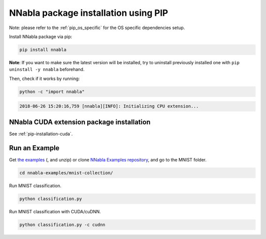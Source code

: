.. _pip-installation-workflow:

NNabla package installation using PIP
=====================================

Note: please refer to the :ref:`pip_os_specific` for the OS specific dependencies setup.

Install NNabla package via pip:

.. code-block:: bash

	pip install nnabla

**Note**: If you want to make sure the latest version will be installed, try to uninstall previously installed one with ``pip uninstall -y nnabla`` beforehand.

Then, check if it works by running:

.. code-block:: bash

        python -c "import nnabla"

.. code-block:: bash

   2018-06-26 15:20:16,759 [nnabla][INFO]: Initializing CPU extension...



NNabla CUDA extension package installation
------------------------------------------

See :ref:`pip-installation-cuda`.

Run an Example
--------------

Get `the examples <https://github.com/sony/nnabla-examples/archive/master.zip>`_ (, and unzip) or clone `NNabla Examples repository <https://github.com/sony/nnabla-examples/>`_, and go to the MNIST folder.

.. code-block:: shell

    cd nnabla-examples/mnist-collection/


Run MNIST classification.

.. code-block:: shell

    python classification.py


Run MNIST classification with CUDA/cuDNN.

.. code-block:: shell

    python classification.py -c cudnn


